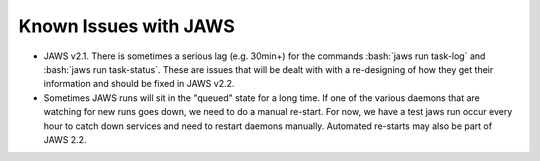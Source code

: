 ######################
Known Issues with JAWS
######################

.. role:: bash(code)
  :language: bash

* JAWS v2.1. There is sometimes a serious lag (e.g. 30min+) for the commands :bash:`jaws run task-log` and :bash:`jaws run task-status`. These are issues that will be dealt with with a re-designing of how they get their information and should be fixed in JAWS v2.2.

* Sometimes JAWS runs will sit in the "queued" state for a long time.  If one of the various daemons that are watching for new runs goes down, we need to do a manual re-start.  For now, we have a test jaws run occur every hour to catch down services and need to restart daemons manually.  Automated re-starts may also be part of JAWS 2.2.
